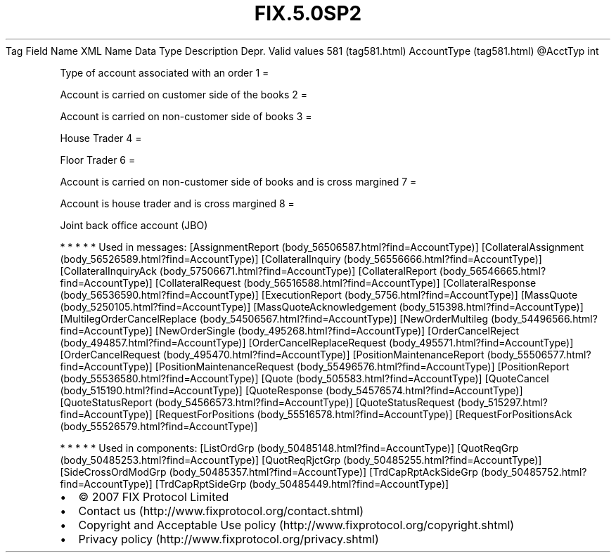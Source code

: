 .TH FIX.5.0SP2 "" "" "Tag #581"
Tag
Field Name
XML Name
Data Type
Description
Depr.
Valid values
581 (tag581.html)
AccountType (tag581.html)
\@AcctTyp
int
.PP
Type of account associated with an order
1
=
.PP
Account is carried on customer side of the books
2
=
.PP
Account is carried on non-customer side of books
3
=
.PP
House Trader
4
=
.PP
Floor Trader
6
=
.PP
Account is carried on non-customer side of books and is cross
margined
7
=
.PP
Account is house trader and is cross margined
8
=
.PP
Joint back office account (JBO)
.PP
   *   *   *   *   *
Used in messages:
[AssignmentReport (body_56506587.html?find=AccountType)]
[CollateralAssignment (body_56526589.html?find=AccountType)]
[CollateralInquiry (body_56556666.html?find=AccountType)]
[CollateralInquiryAck (body_57506671.html?find=AccountType)]
[CollateralReport (body_56546665.html?find=AccountType)]
[CollateralRequest (body_56516588.html?find=AccountType)]
[CollateralResponse (body_56536590.html?find=AccountType)]
[ExecutionReport (body_5756.html?find=AccountType)]
[MassQuote (body_5250105.html?find=AccountType)]
[MassQuoteAcknowledgement (body_515398.html?find=AccountType)]
[MultilegOrderCancelReplace (body_54506567.html?find=AccountType)]
[NewOrderMultileg (body_54496566.html?find=AccountType)]
[NewOrderSingle (body_495268.html?find=AccountType)]
[OrderCancelReject (body_494857.html?find=AccountType)]
[OrderCancelReplaceRequest (body_495571.html?find=AccountType)]
[OrderCancelRequest (body_495470.html?find=AccountType)]
[PositionMaintenanceReport (body_55506577.html?find=AccountType)]
[PositionMaintenanceRequest (body_55496576.html?find=AccountType)]
[PositionReport (body_55536580.html?find=AccountType)]
[Quote (body_505583.html?find=AccountType)]
[QuoteCancel (body_515190.html?find=AccountType)]
[QuoteResponse (body_54576574.html?find=AccountType)]
[QuoteStatusReport (body_54566573.html?find=AccountType)]
[QuoteStatusRequest (body_515297.html?find=AccountType)]
[RequestForPositions (body_55516578.html?find=AccountType)]
[RequestForPositionsAck (body_55526579.html?find=AccountType)]
.PP
   *   *   *   *   *
Used in components:
[ListOrdGrp (body_50485148.html?find=AccountType)]
[QuotReqGrp (body_50485253.html?find=AccountType)]
[QuotReqRjctGrp (body_50485255.html?find=AccountType)]
[SideCrossOrdModGrp (body_50485357.html?find=AccountType)]
[TrdCapRptAckSideGrp (body_50485752.html?find=AccountType)]
[TrdCapRptSideGrp (body_50485449.html?find=AccountType)]

.PD 0
.P
.PD

.PP
.PP
.IP \[bu] 2
© 2007 FIX Protocol Limited
.IP \[bu] 2
Contact us (http://www.fixprotocol.org/contact.shtml)
.IP \[bu] 2
Copyright and Acceptable Use policy (http://www.fixprotocol.org/copyright.shtml)
.IP \[bu] 2
Privacy policy (http://www.fixprotocol.org/privacy.shtml)
